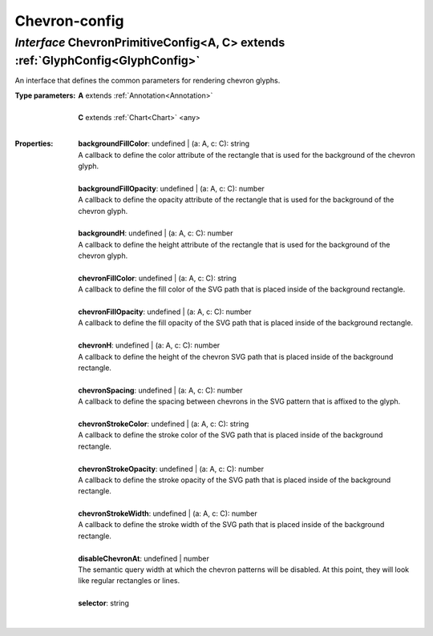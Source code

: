 .. _ChevronPrimitiveConfig:

Chevron-config
==============
*Interface* ChevronPrimitiveConfig<A, C> extends :ref:`GlyphConfig<GlyphConfig>`
---------------------------------------------------------------------------------

An interface that defines the common parameters for rendering chevron glyphs.

:Type parameters:
 | **A** extends :ref:`Annotation<Annotation>`
 |
 | **C** extends :ref:`Chart<Chart>` <any>
 |


:Properties:
 | **backgroundFillColor**: undefined | (a: A, c: C): string
 | A callback to define the color attribute of the rectangle that is used for the background of the chevron glyph.
 |
 | **backgroundFillOpacity**: undefined | (a: A, c: C): number
 | A callback to define the opacity attribute of the rectangle that is used for the background of the chevron glyph.
 |
 | **backgroundH**: undefined | (a: A, c: C): number
 | A callback to define the height attribute of the rectangle that is used for the background of the chevron glyph.
 |
 | **chevronFillColor**: undefined | (a: A, c: C): string
 | A callback to define the fill color of the SVG path that is placed inside of the background rectangle.
 |
 | **chevronFillOpacity**: undefined | (a: A, c: C): number
 | A callback to define the fill opacity of the SVG path that is placed inside of the background rectangle.
 |
 | **chevronH**: undefined | (a: A, c: C): number
 | A callback to define the height of the chevron SVG path that is placed inside of the background rectangle.
 |
 | **chevronSpacing**: undefined | (a: A, c: C): number
 | A callback to define the spacing between chevrons in the SVG pattern that is affixed to the glyph.
 |
 | **chevronStrokeColor**: undefined | (a: A, c: C): string
 | A callback to define the stroke color of the SVG path that is placed inside of the background rectangle.
 |
 | **chevronStrokeOpacity**: undefined | (a: A, c: C): number
 | A callback to define the stroke opacity of the SVG path that is placed inside of the background rectangle.
 |
 | **chevronStrokeWidth**: undefined | (a: A, c: C): number
 | A callback to define the stroke width of the SVG path that is placed inside of the background rectangle.
 |
 | **disableChevronAt**: undefined | number
 | The semantic query width at which the chevron patterns will be disabled. At this point, they will look like regular rectangles or lines.
 |
 | **selector**: string
 |